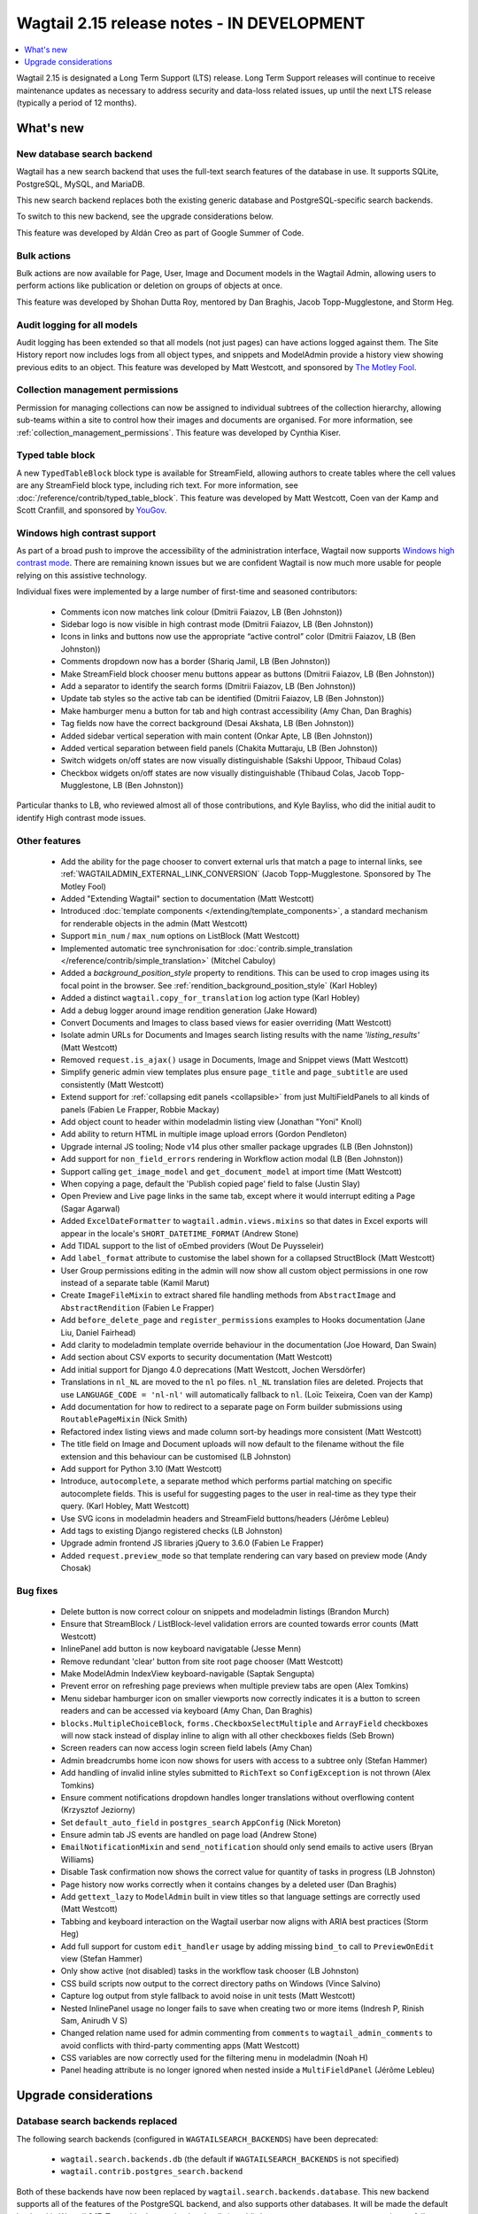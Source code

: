 ===========================================
Wagtail 2.15 release notes - IN DEVELOPMENT
===========================================

.. contents::
    :local:
    :depth: 1

Wagtail 2.15 is designated a Long Term Support (LTS) release. Long Term Support releases will continue to receive maintenance updates as necessary to address security and data-loss related issues, up until the next LTS release (typically a period of 12 months).


What's new
==========

New database search backend
~~~~~~~~~~~~~~~~~~~~~~~~~~~

Wagtail has a new search backend that uses the full-text search features of the database in use. It supports SQLite, PostgreSQL, MySQL, and MariaDB.

This new search backend replaces both the existing generic database and PostgreSQL-specific search backends.

To switch to this new backend, see the upgrade considerations below.

This feature was developed by Aldán Creo as part of Google Summer of Code.


Bulk actions
~~~~~~~~~~~~

Bulk actions are now available for Page, User, Image and Document models in the Wagtail Admin, allowing users to perform actions like publication or deletion on groups of objects at once.

This feature was developed by Shohan Dutta Roy, mentored by Dan Braghis, Jacob Topp-Mugglestone, and Storm Heg.


Audit logging for all models
~~~~~~~~~~~~~~~~~~~~~~~~~~~~

Audit logging has been extended so that all models (not just pages) can have actions logged against them. The Site History report now includes logs from all object types, and snippets and ModelAdmin provide a history view showing previous edits to an object. This feature was developed by Matt Westcott, and sponsored by `The Motley Fool <https://www.fool.com/>`_.


Collection management permissions
~~~~~~~~~~~~~~~~~~~~~~~~~~~~~~~~~

Permission for managing collections can now be assigned to individual subtrees of the collection hierarchy, allowing sub-teams within a site to control how their images and documents are organised. For more information, see :ref:`collection_management_permissions`. This feature was developed by Cynthia Kiser.


Typed table block
~~~~~~~~~~~~~~~~~

A new ``TypedTableBlock`` block type is available for StreamField, allowing authors to create tables where the cell values are any StreamField block type, including rich text. For more information, see :doc:`/reference/contrib/typed_table_block`. This feature was developed by Matt Westcott, Coen van der Kamp and Scott Cranfill, and sponsored by `YouGov <https://yougov.com/>`_.

Windows high contrast support
~~~~~~~~~~~~~~~~~~~~~~~~~~~~~

As part of a broad push to improve the accessibility of the administration interface, Wagtail now supports `Windows high contrast mode <https://support.microsoft.com/en-us/windows/use-high-contrast-mode-in-windows-10-fedc744c-90ac-69df-aed5-c8a90125e696>`_. There are remaining known issues but we are confident Wagtail is now much more usable for people relying on this assistive technology.

Individual fixes were implemented by a large number of first-time and seasoned contributors:

 * Comments icon now matches link colour (Dmitrii Faiazov, LB (Ben Johnston))
 * Sidebar logo is now visible in high contrast mode (Dmitrii Faiazov, LB (Ben Johnston))
 * Icons in links and buttons now use the appropriate “active control” color (Dmitrii Faiazov, LB (Ben Johnston))
 * Comments dropdown now has a border (Shariq Jamil, LB (Ben Johnston))
 * Make StreamField block chooser menu buttons appear as buttons (Dmitrii Faiazov, LB (Ben Johnston))
 * Add a separator to identify the search forms (Dmitrii Faiazov, LB (Ben Johnston))
 * Update tab styles so the active tab can be identified (Dmitrii Faiazov, LB (Ben Johnston))
 * Make hamburger menu a button for tab and high contrast accessibility (Amy Chan, Dan Braghis)
 * Tag fields now have the correct background (Desai Akshata, LB (Ben Johnston))
 * Added sidebar vertical seperation with main content (Onkar Apte, LB (Ben Johnston))
 * Added vertical separation between field panels (Chakita Muttaraju, LB (Ben Johnston))
 * Switch widgets on/off states are now visually distinguishable (Sakshi Uppoor, Thibaud Colas)
 * Checkbox widgets on/off states are now visually distinguishable (Thibaud Colas, Jacob Topp-Mugglestone, LB (Ben Johnston))

Particular thanks to LB, who reviewed almost all of those contributions, and Kyle Bayliss, who did the initial audit to identify High contrast mode issues.

Other features
~~~~~~~~~~~~~~

 * Add the ability for the page chooser to convert external urls that match a page to internal links, see :ref:`WAGTAILADMIN_EXTERNAL_LINK_CONVERSION` (Jacob Topp-Mugglestone. Sponsored by The Motley Fool)
 * Added "Extending Wagtail" section to documentation (Matt Westcott)
 * Introduced :doc:`template components </extending/template_components>`, a standard mechanism for renderable objects in the admin (Matt Westcott)
 * Support ``min_num`` / ``max_num`` options on ListBlock (Matt Westcott)
 * Implemented automatic tree synchronisation for :doc:`contrib.simple_translation </reference/contrib/simple_translation>` (Mitchel Cabuloy)
 * Added a `background_position_style` property to renditions. This can be used to crop images using its focal point in the browser. See :ref:`rendition_background_position_style` (Karl Hobley)
 * Added a distinct ``wagtail.copy_for_translation`` log action type (Karl Hobley)
 * Add a debug logger around image rendition generation (Jake Howard)
 * Convert Documents and Images to class based views for easier overriding (Matt Westcott)
 * Isolate admin URLs for Documents and Images search listing results with the name `'listing_results'` (Matt Westcott)
 * Removed ``request.is_ajax()`` usage in Documents, Image and Snippet views (Matt Westcott)
 * Simplify generic admin view templates plus ensure ``page_title`` and ``page_subtitle`` are used consistently (Matt Westcott)
 * Extend support for :ref:`collapsing edit panels <collapsible>` from just MultiFieldPanels to all kinds of panels (Fabien Le Frapper, Robbie Mackay)
 * Add object count to header within modeladmin listing view (Jonathan "Yoni" Knoll)
 * Add ability to return HTML in multiple image upload errors (Gordon Pendleton)
 * Upgrade internal JS tooling; Node v14 plus other smaller package upgrades (LB (Ben Johnston))
 * Add support for ``non_field_errors`` rendering in Workflow action modal (LB (Ben Johnston))
 * Support calling ``get_image_model`` and ``get_document_model`` at import time (Matt Westcott)
 * When copying a page, default the 'Publish copied page' field to false (Justin Slay)
 * Open Preview and Live page links in the same tab, except where it would interrupt editing a Page (Sagar Agarwal)
 * Added ``ExcelDateFormatter`` to ``wagtail.admin.views.mixins`` so that dates in Excel exports will appear in the locale's ``SHORT_DATETIME_FORMAT`` (Andrew Stone)
 * Add TIDAL support to the list of oEmbed providers (Wout De Puysseleir)
 * Add ``label_format`` attribute to customise the label shown for a collapsed StructBlock (Matt Westcott)
 * User Group permissions editing in the admin will now show all custom object permissions in one row instead of a separate table (Kamil Marut)
 * Create ``ImageFileMixin`` to extract shared file handling methods from ``AbstractImage`` and ``AbstractRendition`` (Fabien Le Frapper)
 * Add ``before_delete_page`` and ``register_permissions`` examples to Hooks documentation (Jane Liu, Daniel Fairhead)
 * Add clarity to modeladmin template override behaviour in the documentation (Joe Howard, Dan Swain)
 * Add section about CSV exports to security documentation (Matt Westcott)
 * Add initial support for Django 4.0 deprecations (Matt Westcott, Jochen Wersdörfer)
 * Translations in ``nl_NL`` are moved to the ``nl`` po files. ``nl_NL`` translation files are deleted. Projects that use ``LANGUAGE_CODE = 'nl-nl'`` will automatically fallback to ``nl``. (Loïc Teixeira, Coen van der Kamp)
 * Add documentation for how to redirect to a separate page on Form builder submissions using ``RoutablePageMixin`` (Nick Smith)
 * Refactored index listing views and made column sort-by headings more consistent (Matt Westcott)
 * The title field on Image and Document uploads will now default to the filename without the file extension and this behaviour can be customised (LB Johnston)
 * Add support for Python 3.10 (Matt Westcott)
 * Introduce, ``autocomplete``, a separate method which performs partial matching on specific autocomplete fields. This is useful for suggesting pages to the user in real-time as they type their query. (Karl Hobley, Matt Westcott)
 * Use SVG icons in modeladmin headers and StreamField buttons/headers (Jérôme Lebleu)
 * Add tags to existing Django registered checks (LB Johnston)
 * Upgrade admin frontend JS libraries jQuery to 3.6.0 (Fabien Le Frapper)
 * Added ``request.preview_mode`` so that template rendering can vary based on preview mode (Andy Chosak)

Bug fixes
~~~~~~~~~

 * Delete button is now correct colour on snippets and modeladmin listings (Brandon Murch)
 * Ensure that StreamBlock / ListBlock-level validation errors are counted towards error counts (Matt Westcott)
 * InlinePanel add button is now keyboard navigatable (Jesse Menn)
 * Remove redundant 'clear' button from site root page chooser (Matt Westcott)
 * Make ModelAdmin IndexView keyboard-navigable (Saptak Sengupta)
 * Prevent error on refreshing page previews when multiple preview tabs are open (Alex Tomkins)
 * Menu sidebar hamburger icon on smaller viewports now correctly indicates it is a button to screen readers and can be accessed via keyboard (Amy Chan, Dan Braghis)
 * ``blocks.MultipleChoiceBlock``, ``forms.CheckboxSelectMultiple`` and ``ArrayField`` checkboxes will now stack instead of display inline to align with all other checkboxes fields (Seb Brown)
 * Screen readers can now access login screen field labels (Amy Chan)
 * Admin breadcrumbs home icon now shows for users with access to a subtree only (Stefan Hammer)
 * Add handling of invalid inline styles submitted to ``RichText`` so ``ConfigException`` is not thrown (Alex Tomkins)
 * Ensure comment notifications dropdown handles longer translations without overflowing content (Krzysztof Jeziorny)
 * Set ``default_auto_field`` in ``postgres_search`` ``AppConfig`` (Nick Moreton)
 * Ensure admin tab JS events are handled on page load (Andrew Stone)
 * ``EmailNotificationMixin`` and ``send_notification`` should only send emails to active users (Bryan Williams)
 * Disable Task confirmation now shows the correct value for quantity of tasks in progress (LB Johnston)
 * Page history now works correctly when it contains changes by a deleted user (Dan Braghis)
 * Add ``gettext_lazy`` to ``ModelAdmin`` built in view titles so that language settings are correctly used (Matt Westcott)
 * Tabbing and keyboard interaction on the Wagtail userbar now aligns with ARIA best practices (Storm Heg)
 * Add full support for custom ``edit_handler`` usage by adding missing ``bind_to`` call to ``PreviewOnEdit`` view (Stefan Hammer)
 * Only show active (not disabled) tasks in the workflow task chooser (LB Johnston)
 * CSS build scripts now output to the correct directory paths on Windows (Vince Salvino)
 * Capture log output from style fallback to avoid noise in unit tests (Matt Westcott)
 * Nested InlinePanel usage no longer fails to save when creating two or more items (Indresh P, Rinish Sam, Anirudh V S)
 * Changed relation name used for admin commenting from ``comments`` to ``wagtail_admin_comments`` to avoid conflicts with third-party commenting apps (Matt Westcott)
 * CSS variables are now correctly used for the filtering menu in modeladmin (Noah H)
 * Panel heading attribute is no longer ignored when nested inside a ``MultiFieldPanel`` (Jérôme Lebleu)

Upgrade considerations
======================

Database search backends replaced
~~~~~~~~~~~~~~~~~~~~~~~~~~~~~~~~~

The following search backends (configured in ``WAGTAILSEARCH_BACKENDS``) have been deprecated:

 - ``wagtail.search.backends.db`` (the default if ``WAGTAILSEARCH_BACKENDS`` is not specified)
 - ``wagtail.contrib.postgres_search.backend``

Both of these backends have now been replaced by ``wagtail.search.backends.database``. This new
backend supports all of the features of the PostgreSQL backend, and also supports other databases.
It will be made the default backend in Wagtail 2.17. To enable the new backend, edit (or add) the
``WAGTAILSEARCH_BACKENDS`` setting as follows:

.. code-block:: python

    WAGTAILSEARCH_BACKENDS = {
        'default': {
            'BACKEND': 'wagtail.search.backends.database',
        }
    }

Also remove ``'wagtail.contrib.postgres_search'`` from ``INSTALLED_APPS`` if this was previously set.

After switching to this backend, you will need to run the ``manage.py update_index`` management
command to populate the search index (see :ref:`update_index`).

If you have used the PostgreSQL-specific ``SEARCH_CONFIG``, this will continue to work as before with the new backend. For example:

.. code-block:: python

    WAGTAILSEARCH_BACKENDS = {
        'default': {
            'BACKEND': 'wagtail.search.backends.database',
            'SEARCH_CONFIG': 'english',
        }
    }

However, as a PostgreSQL specific feature, this will be ignored when using a different database.


Admin homepage panels, summary items and action menu items now use components
~~~~~~~~~~~~~~~~~~~~~~~~~~~~~~~~~~~~~~~~~~~~~~~~~~~~~~~~~~~~~~~~~~~~~~~~~~~~~

.. _template_components_2_15:

Several Wagtail hooks provide a mechanism for passing Python objects to be rendered as HTML inside admin views, and the APIs for these objects have been updated to adopt a common :doc:`template components </extending/template_components>` pattern. The affected objects are:

 * Homepage panels (as registered with the :ref:`construct_homepage_panels` hook)
 * Homepage summary items (as registered with the :ref:`construct_homepage_summary_items` hook)
 * Page action menu items (as registered with the :ref:`register_page_action_menu_item` and :ref:`construct_page_action_menu` hooks)
 * Snippet action menu items (as registered with the :ref:`register_snippet_action_menu_item` and :ref:`construct_snippet_action_menu` hooks)

User code that creates these objects should be updated to follow the component API. This will typically require the following changes:

 * Homepage panels should be made subclasses of ``wagtail.admin.ui.components.Component``, and the ``render(self)`` method should be changed to ``render_html(self, parent_context)``. (Alternatively, rather than defining ``render_html``, it may be more convenient to reimplement it with a template, as per :ref:`creating_template_components`.)
 * Summary item classes can continue to inherit from ``wagtail.admin.site_summary.SummaryItem`` (which is now a subclass of ``Component``) as before, but:

   * Any ``template`` attribute should be changed to ``template_name``;
   * Any place where the ``render(self)`` method is overridden should be changed to ``render_html(self, parent_context)``;
   * Any place where the ``get_context(self)`` method is overridden should be changed to ``get_context_data(self, parent_context)``.

 * Action menu items for pages and snippets can continue to inherit from ``wagtail.admin.action_menu.ActionMenuItem`` and ``wagtail.contrib.snippets.action_menu.ActionMenuItem`` respectively - these are now subclasses of ``Component`` - but:

   * Any ``template`` attribute should be changed to ``template_name``;
   * Any ``get_context`` method should be renamed to ``get_context_data``;
   * The ``get_url``, ``is_shown``, ``get_context_data`` and ``render_html`` methods no longer accept a ``request`` parameter. The request object is available in the context dictionary as ``context['request']``.


Passing callables as messages in ``register_log_actions`` is deprecated
~~~~~~~~~~~~~~~~~~~~~~~~~~~~~~~~~~~~~~~~~~~~~~~~~~~~~~~~~~~~~~~~~~~~~~~

When defining new action types for :ref:`audit logging <audit_log>` with the :ref:`register_log_actions` hook, it was previously possible to pass a callable as the message. This is now deprecated - to define a message that depends on the log entry's data, you should now create a subclass of ``wagtail.log_actions.LogFormatter``. For example:

.. code-block:: python

    from django.utils.translation import gettext_lazy as _
    from wagtail import hooks

    @hooks.register('register_log_actions')
    def additional_log_actions(actions):

        def greeting_message(data):
            return _('Hello %(audience)s') % {
                'audience': data['audience'],
            }
        actions.register_action('wagtail_package.greet_audience', _('Greet audience'), greeting_message)

should now be rewritten as:

.. code-block:: python

    from django.utils.translation import gettext_lazy as _
    from wagtail import hooks
    from wagtail.log_actions import LogFormatter

    @hooks.register('register_log_actions')
    def additional_log_actions(actions):

        @actions.register_action('wagtail_package.greet_audience')
        class GreetingActionFormatter(LogFormatter):
            label = _('Greet audience')

            def format_message(self, log_entry):
                return _('Hello %(audience)s') % {
                    'audience': log_entry.data['audience'],
                }


``PageLogEntry.objects.log_action`` is deprecated
~~~~~~~~~~~~~~~~~~~~~~~~~~~~~~~~~~~~~~~~~~~~~~~~~

Audit logging is now supported on all model types, not just pages, and so the ``PageLogEntry.objects.log_action``
method for logging actions performed on pages is deprecated in favour of the general-purpose ``log`` function. Code that
calls ``PageLogEntry.objects.log_action`` should now import the ``log`` function from ``wagtail.log_actions`` and
call this instead (all arguments are unchanged).

Additionally, for logging actions on non-Page models, it is generally no longer necessary to subclass ``BaseLogEntry``; see :ref:`audit_log` for further details.


Removed support for Internet Explorer (IE11)
~~~~~~~~~~~~~~~~~~~~~~~~~~~~~~~~~~~~~~~~~~~~

If this affects you or your organisation, consider which alternative browsers you may be able to use.
Wagtail is fully compatible with Microsoft Edge, Microsoft’s replacement for Internet Explorer. You may consider using its `IE mode <https://docs.microsoft.com/en-us/deployedge/edge-ie-mode>`_ to keep access to IE11-only sites, while other sites and apps like Wagtail can leverage modern browser capabilities.


``search()`` method partial match future deprecation
~~~~~~~~~~~~~~~~~~~~~~~~~~~~~~~~~~~~~~~~~~~~~~~~~~~~

Before the ``autocomplete()`` method was introduced, the search method also did partial matching.
This behaviour is will be deprecated in a future release and you should either switch to the new
``autocomplete()`` method or pass ``partial_match=False`` into the search method to opt-in to the
new behaviour. The partial matching in ``search()`` will be completely removed in a future release.
See: :ref:`wagtailsearch_searching_pages`


Change of relation name for admin comments
~~~~~~~~~~~~~~~~~~~~~~~~~~~~~~~~~~~~~~~~~~

The ``related_name`` of the relation linking the Page and User models to admin comments has been
changed from ``comments`` to ``wagtail_admin_comments``, to avoid conflicts with third-party apps
that implement commenting. If you have any code that references the ``comments`` relation
(including fixture files), this should be updated to refer to ``wagtail_admin_comments`` instead.
If this is not feasible, the previous behaviour can be restored by adding
``WAGTAIL_COMMENTS_RELATION_NAME = 'comments'`` to your project's settings.

Reusable library code that needs to preserve backwards compatibility with previous Wagtail versions
can find out the relation name as follows:

.. code-block:: python

    try:
        from wagtail.models import COMMENTS_RELATION_NAME
    except ImportError:
        COMMENTS_RELATION_NAME = 'comments'


Bulk action views not covered by existing hooks
~~~~~~~~~~~~~~~~~~~~~~~~~~~~~~~~~~~~~~~~~~~~~~~

Bulk action views provide alternative routes to actions like publishing or copying a page.
If your site relies on hooks like ``before_publish_page`` or ``before_copy_page`` to perform
checks, or add additional functionality, those hooks will not be called on the
corresponding bulk action views. If you want to add this to the bulk action views as well,
use the new bulk action hooks: :ref:`before_bulk_action` and :ref:`after_bulk_action`.

